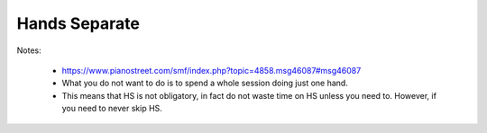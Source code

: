 Hands Separate
--------------

.. todo::

   Add content


Notes:

  - https://www.pianostreet.com/smf/index.php?topic=4858.msg46087#msg46087
  - What you do not want to do is to spend a whole session doing just one hand.
  - This means that HS is not obligatory, in fact do not waste time on HS unless you need to. However, if you need to never skip HS.
